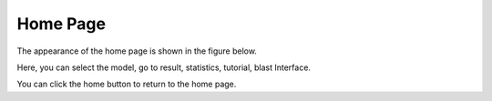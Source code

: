 ==========================
Home Page
==========================

The appearance of the home page is shown in the figure below.

.. image:: _static/images/home_page/h_0_.png

Here, you can select the model, go to result, statistics, tutorial, blast Interface.

You can click the home button to return to the home page.
